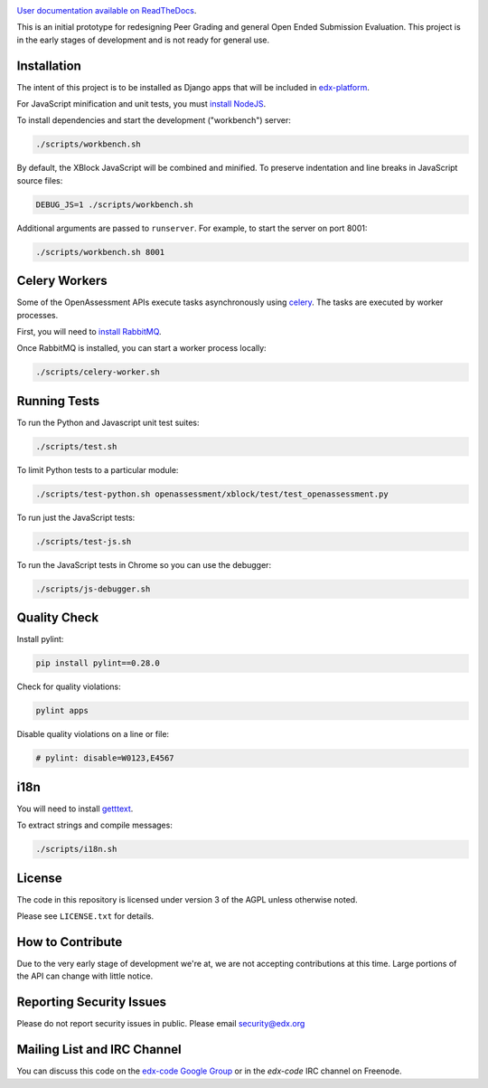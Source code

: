 .. image:: https://travis-ci.org/edx/edx-ora2.png?branch=master
    :alt: Travis build status


.. image:: https://coveralls.io/repos/edx/edx-ora2/badge.png?branch=master
    :target: https://coveralls.io/r/edx/edx-ora2?branch=master
    :alt: Coverage badge


`User documentation available on ReadTheDocs`__.

__ http://edx.readthedocs.org/projects/edx-open-response-assessments


This is an initial prototype for redesigning Peer Grading and general Open Ended
Submission Evaluation. This project is in the early stages of development and is
not ready for general use.


Installation
============

The intent of this project is to be installed as Django apps that will be
included in `edx-platform <https://github.com/edx/edx-platform>`_.

For JavaScript minification and unit tests, you must `install NodeJS <http://nodejs.org/>`_.

To install dependencies and start the development ("workbench") server:

.. code:: bash

    ./scripts/workbench.sh

By default, the XBlock JavaScript will be combined and minified.  To
preserve indentation and line breaks in JavaScript source files:

.. code:: bash

    DEBUG_JS=1 ./scripts/workbench.sh

Additional arguments are passed to ``runserver``.  For example,
to start the server on port 8001:

.. code:: bash

    ./scripts/workbench.sh 8001


Celery Workers
==============

Some of the OpenAssessment APIs execute tasks asynchronously using `celery <http://docs.celeryproject.org>`_.
The tasks are executed by worker processes.

First, you will need to `install RabbitMQ <http://http://www.rabbitmq.com/download.html>`_.

Once RabbitMQ is installed, you can start a worker process locally:

.. code:: bash

    ./scripts/celery-worker.sh



Running Tests
=============

To run the Python and Javascript unit test suites:

.. code:: bash

    ./scripts/test.sh

To limit Python tests to a particular module:

.. code:: bash

    ./scripts/test-python.sh openassessment/xblock/test/test_openassessment.py

To run just the JavaScript tests:

.. code:: bash

    ./scripts/test-js.sh

To run the JavaScript tests in Chrome so you can use the debugger:

.. code:: bash

    ./scripts/js-debugger.sh


Quality Check
=============

Install pylint:

.. code:: bash

    pip install pylint==0.28.0

Check for quality violations:

.. code:: bash

    pylint apps

Disable quality violations on a line or file:

.. code:: python

    # pylint: disable=W0123,E4567


i18n
====

You will need to install `getttext <http://www.gnu.org/software/gettext/>`_.

To extract strings and compile messages:

.. code:: bash

    ./scripts/i18n.sh


License
=======

The code in this repository is licensed under version 3 of the AGPL unless
otherwise noted.

Please see ``LICENSE.txt`` for details.

How to Contribute
=================

Due to the very early stage of development we're at, we are not accepting
contributions at this time. Large portions of the API can change with little
notice.

Reporting Security Issues
=========================

Please do not report security issues in public. Please email security@edx.org

Mailing List and IRC Channel
============================

You can discuss this code on the
`edx-code Google Group <https://groups.google.com/forum/#!forum/edx-code>`_ or
in the `edx-code` IRC channel on Freenode.
